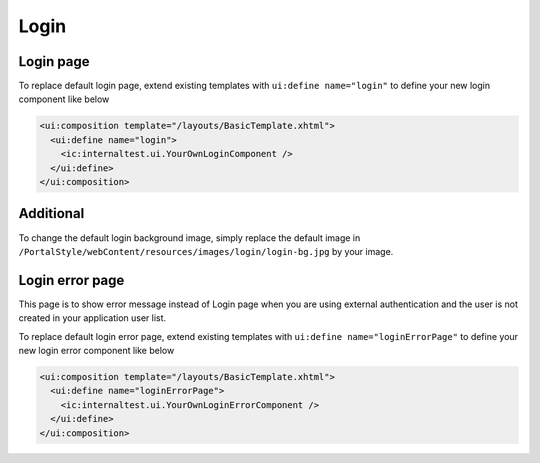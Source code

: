 .. _customization-login:

Login
=====

Login page
----------

|login-default|

To replace default login page, extend existing templates with
``ui:define name="login"`` to define your new login component like below

.. code-block:: html

    <ui:composition template="/layouts/BasicTemplate.xhtml">
      <ui:define name="login">
        <ic:internaltest.ui.YourOwnLoginComponent />
      </ui:define>
    </ui:composition>
..

Additional
----------
To change the default login background image, simply replace the default
image in ``/PortalStyle/webContent/resources/images/login/login-bg.jpg`` by your image.

Login error page
----------------

|login-error-page|


This page is to show error message instead of Login page when you are using external authentication
and the user is not created in your application user list.

To replace default login error page, extend existing templates with
``ui:define name="loginErrorPage"`` to define your new login error component like below

.. code-block:: html

    <ui:composition template="/layouts/BasicTemplate.xhtml">
      <ui:define name="loginErrorPage">
        <ic:internaltest.ui.YourOwnLoginErrorComponent />
      </ui:define>
    </ui:composition>
..

.. |login-default| image:: ../../screenshots/login/login-form.png
.. |login-error-page| image:: ../../screenshots/login/login-error-page.png

